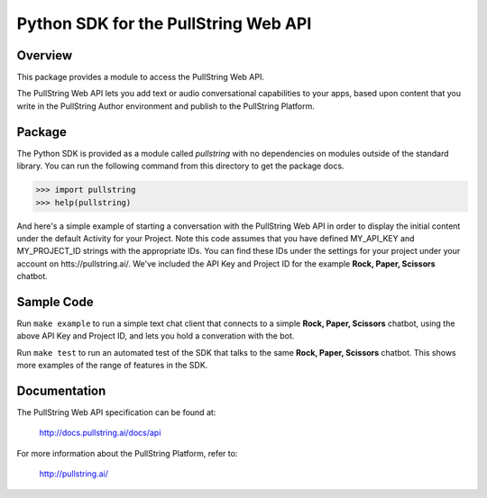 Python SDK for the PullString Web API
=====================================

Overview
--------

This package provides a module to access the PullString Web API.

The PullString Web API lets you add text or audio conversational
capabilities to your apps, based upon content that you write in the
PullString Author environment and publish to the PullString Platform.

Package
-------

The Python SDK is provided as a module called `pullstring` with no
dependencies on modules outside of the standard library. You can run
the following command from this directory to get the package docs.

.. code-block:: python

    >>> import pullstring
    >>> help(pullstring)

And here's a simple example of starting a conversation with the
PullString Web API in order to display the initial content under the
default Activity for your Project. Note this code assumes that you
have defined MY_API_KEY and MY_PROJECT_ID strings with the appropriate
IDs. You can find these IDs under the settings for your project under
your account on htts://pullstring.ai/. We've included the API Key and
Project ID for the example **Rock, Paper, Scissors** chatbot.

.. code-block::python

    >>> MY_API_KEY="9fd2a189-3d57-4c02-8a55-5f0159bff2cf"
    >>> MY_PROJECT_ID="e50b56df-95b7-4fa1-9061-83a7a9bea372"
    >>> import pullstring
    >>> conv = pullstring.Conversation()
    >>> request = pullstring.Request(api_key=MY_API_KEY)
    >>> response = conv.start(MY_PROJECT_ID, request)
    >>> print [str(x) for x in response.outputs]
    ['RPS Bot: Do you want to play Rock, Paper, Scissors?']

Sample Code
-----------

Run ``make example`` to run a simple text chat client that connects to
a simple **Rock, Paper, Scissors** chatbot, using the above API Key
and Project ID, and lets you hold a converation with the bot.

Run ``make test`` to run an automated test of the SDK that talks to
the same **Rock, Paper, Scissors** chatbot. This shows more examples
of the range of features in the SDK.

Documentation
-------------

The PullString Web API specification can be found at:

   http://docs.pullstring.ai/docs/api

For more information about the PullString Platform, refer to:

   http://pullstring.ai/

